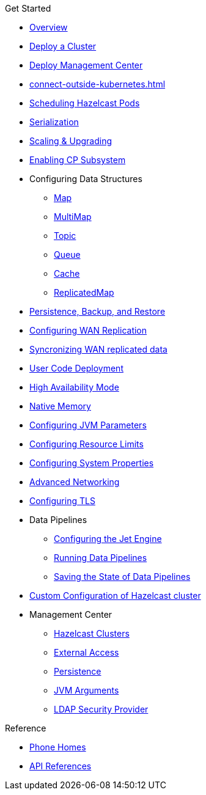 .Get Started
* xref:index.adoc[Overview]
* xref:get-started.adoc[Deploy a Cluster]
* xref:deploy-management-center.adoc[Deploy Management Center]
* xref:connect-outside-kubernetes.adoc[]
* xref:scheduling-configuration.adoc[Scheduling Hazelcast Pods]
* xref:serialization-configuration.adoc[Serialization]
* xref:scaling-upgrading.adoc[Scaling & Upgrading]
* xref:cp-subsystem.adoc[Enabling CP Subsystem]
* Configuring Data Structures
** xref:map-configuration.adoc[Map]
** xref:multimap-configuration.adoc[MultiMap]
** xref:topic-configuration.adoc[Topic]
** xref:queue-configuration.adoc[Queue]
** xref:cache-configuration.adoc[Cache]
** xref:replicatedmap-configuration.adoc[ReplicatedMap]
* xref:backup-restore.adoc[Persistence, Backup, and Restore]
* xref:wan-replication.adoc[Configuring WAN Replication]
* xref:wan-sync.adoc[Syncronizing WAN replicated data]
* xref:user-code-deployment.adoc[User Code Deployment]
* xref:high-availability-mode.adoc[High Availability Mode]
* xref:native-memory.adoc[Native Memory]
* xref:jvm-parameters.adoc[Configuring JVM Parameters]
* xref:resource-configuration.adoc[Configuring Resource Limits]
* xref:hazelcast-parameters.adoc[Configuring System Properties]
* xref:advanced-networking.adoc[Advanced Networking]
* xref:tls.adoc[Configuring TLS]
* Data Pipelines
** xref:jet-engine-configuration.adoc[Configuring the Jet Engine]
** xref:jet-job-configuration.adoc[Running Data Pipelines]
** xref:jet-job-snapshot.adoc[Saving the State of Data Pipelines]
* xref:custom-config.adoc[Custom Configuration of Hazelcast cluster]
* Management Center
** xref:management-center-clusters.adoc[Hazelcast Clusters]
** xref:management-center-external-access.adoc[External Access]
** xref:management-center-persistence.adoc[Persistence]
** xref:management-center-jvm-args.adoc[JVM Arguments]
** xref:management-center-ldap.adoc[LDAP Security Provider]

.Reference
// Configuration options/spec files/any other reference docs
* xref:phone-homes.adoc[Phone Homes]
* xref:api-ref.adoc[API References]